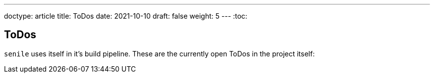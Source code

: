 ---
doctype: article
title: ToDos
date: 2021-10-10
draft: false
weight: 5
---
:toc:

== ToDos

`senile` uses itself in it's build pipeline. These are the currently open ToDos in the project itself:

